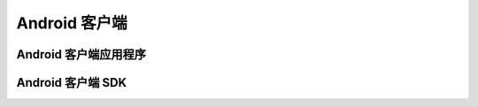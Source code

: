 ===============================
Android 客户端
===============================

Android 客户端应用程序
===============================


Android 客户端 SDK
===============================
